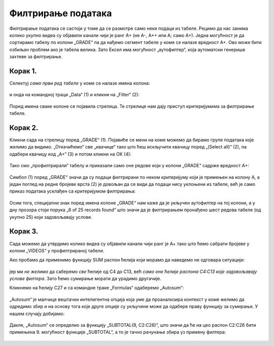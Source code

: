 Филтрирање података
==============================


Филтрирање података се састоји у томе да се размотре само неки подаци из табеле.
Рецимо да нас занима колико укупно видеа су објавили канали чији je ранг А+ (не А-, А++ или А; само А+).
Једна могућност је да сортирамо табелу по колони „GRADE“ па да нађемо сегмент табеле у коме се налазе вредност А+.
Ово може бити озбиљан проблем ако је табела велика. Зато Ексел има могућност „аутофилтер“, која аутоматски
генерише захтеве за филтрирање.

Корак 1.
-------------

Селектуј *само први ред табеле* у коме се налазе имена колона:


.. figure:: ../../_images/YT8.jpg
   :width: 780px
   :align: center
   :class: screenshot-shadow


и онда на командној траци „Data“ (1) и кликни на „Filter“ (2):


.. figure:: ../../_images/YT9.jpg
   :width: 780px
   :align: center
   :class: screenshot-shadow


Поред имена сваке колоне се појавила стрелица. Те стрелице нам дају приступ критеријумима за филтрирање табеле.

Корак 2.
-------------

Кликни сада на стрелицу поред „GRADE“ (1).
Појавиће се мени на коме можемо да бирамо групе података које желимо да видимо.
„Откачићемо“ све „квачице“  тако што ћеш искључити квачицу поред „(Select all)“ (2),
па одабери квачицу код „А+“ (3) и потом кликни на OK (4):


.. figure:: ../../_images/YT11.jpg
   :width: 780px
   :align: center
   :class: screenshot-shadow


Тако смо „профилтрирали“ табелу и приказали само оне редове који у колони „GRADE“ садрже вредност А+:


.. figure:: ../../_images/YT12.jpg
   :width: 780px
   :align: center
   :class: screenshot-shadow


.. infonote::

   Важно је напоменути да остали редови нису уклоњени из табеле.
   Они су и даље ту, само се не виде.

Симбол (1) поред „GRADE“ значи да су подаци филтрирани по неком критеријуму који је примењен на колону А,
а један поглед на редне бројеве врста (2) је довољан да се види да подаци нису уклоњени из табеле,
већ је само приказ података усклађен са критеријумом филтрирања:


.. figure:: ../../_images/YT13.jpg
   :width: 780px
   :align: center
   :class: screenshot-shadow


Осим тога, специјални знак поред имена колоне „GRADE“ нам каже да је укључен аутофилтер на тој колони, а у дну прозора стоји порука „6 of 25 records found“
што значи да је филтрирањем пронађено шест редова табеле (од укупно 25) који задовољавају услове.

.. Ево и кратког видеа:

   .. ytpopup:: s4yc9FYrHDo
      :width: 735
      :height: 415
      :align: center




Корак 3.
-----------------

Сада можемо да утврдимо колико видеа су објавили канали чији ранг је А+ тако што ћемо сабрати бројеве у колони „VIDEOS“ у профилтрираној табели.

Ако пробамо да применимо функцију SUM распон ћелија који морамо да наведемо не одговара ситуацији:


.. figure:: ../../_images/YT14.jpg
   :width: 780px
   :align: center
   :class: screenshot-shadow


јер ми *не желимо* да саберемо *све* ћелије од C4 до C13, већ *само оне ћелије распона C4:C13 које задовољавају услове филтера*. Зато ћемо сумирање морати да урадимо другачије.

Кликнемо на ћелију C27 и са командне траке „Formulas“ одаберемо „Autosum“:


.. figure:: ../../_images/YT15.jpg
   :width: 780px
   :align: center
   :class: screenshot-shadow


„Autosum“ је малчице вештачки интелигентна опција која уме да проанализира контекст у коме желимо да одредимо збир и на основу тога које друге опције су укључене може да одабере праву функцију за сумирање. У нашем случају добијамо:


.. figure:: ../../_images/YT16.jpg
   :width: 780px
   :align: center
   :class: screenshot-shadow


Дакле, „Autosum“ се определио за функцију „SUBTOTAL(9, C2:C26)“, што значи да ће на цео распон C2:C26 бити примењена 9. могућност функције „SUBTOTAL“, а то је тачно рачунање збира уз примену филтера:


.. figure:: ../../_images/YT17.jpg
   :width: 780px
   :align: center
   :class: screenshot-shadow

.. Ево и кратког видеа:

   .. ytpopup:: afTS-kOA-uc
      :width: 735
      :height: 415
      :align: center
   :class: screenshot-shadow

